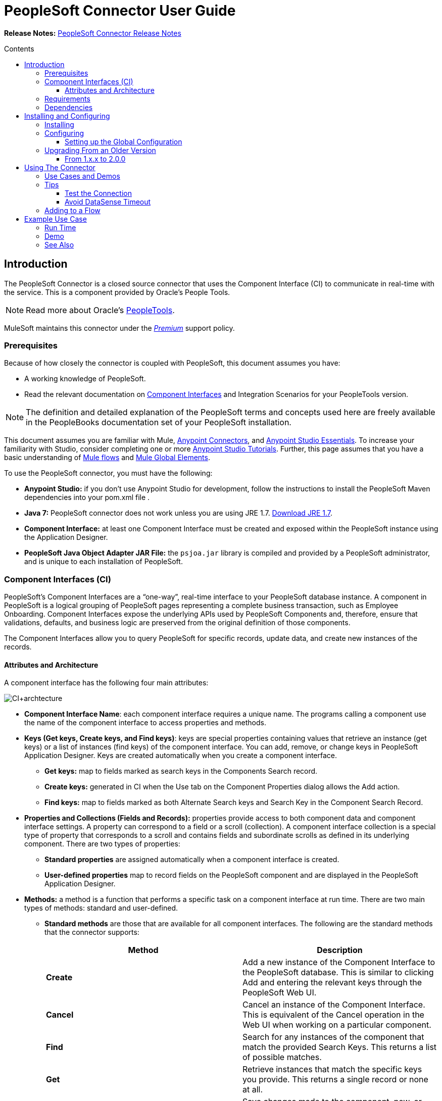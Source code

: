 = PeopleSoft Connector User Guide
:keywords: anypoint studio, esb, connector, endpoint, peoplesoft
:imagesdir: ./_images
:toc: macro
:toc-title: Contents
:toclevels: 3


*Release Notes:* link:/release-notes/peoplesoft-connector-release-notes[PeopleSoft Connector Release Notes]

toc::[]
////
. link:#intro[Introduction]
    .. link:#prerequisites[Prerequisites]
    .. link:#requirements[Requirements]
    .. link:#dependencies[Dependencies]

. link:#install-and-config[Installing & Configuring]
    .. link:#install[Installing]
    .. link:#config[Configuring]
        ... link:#config-global[Setting up the Global Configuration]
    .. link:#upgrading[Upgrading from a Previous Version]

. link:#using-the-connector[Using the Connector]
    .. link:#use-cases-and-demos[Use Cases and Demos]
    .. link:#tips[Tips]

. link:#adding-to-a-flow[Adding to a Flow]
. link:#example-use-case[Example Use Case]
. link:#example-code[Example Code]
. link:#demo[Demo]
. link:#see-also[See Also]
////

[[intro]]
== Introduction

The PeopleSoft Connector is a closed source connector that uses the Component Interface (CI) to communicate in real-time with the service. This is a component provided by Oracle’s People Tools.

[NOTE]
Read more about Oracle's link:http://docs.oracle.com/cd/E41633_01/pt853pbh1/eng/pt/index.html?content=i_product[PeopleTools].

MuleSoft maintains this connector under the link:/mule-user-guide/v/3.8/anypoint-connectors#connector-categories[_Premium_] support policy.

[[prerequisites]]
=== Prerequisites

Because of how closely the connector is coupled with PeopleSoft, this document assumes you have:

* A working knowledge of PeopleSoft.
* Read the relevant documentation on <<Component Interfaces (CI), Component Interfaces>> and Integration Scenarios for your PeopleTools version.

[NOTE]
The definition and detailed explanation of the PeopleSoft terms and concepts used here are freely available in the PeopleBooks documentation set of your PeopleSoft installation.

This document assumes you are familiar with Mule, https://developer.mulesoft.com/docs/display/current/Anypoint+Connectors[Anypoint Connectors], and https://developer.mulesoft.com/docs/display/current/Anypoint+Studio+Essentials[Anypoint Studio Essentials]. To increase your familiarity with Studio, consider completing one or more https://developer.mulesoft.com/docs/display/current/Anypoint+Connector+Tutorial[Anypoint Studio Tutorials]. Further, this page assumes that you have a basic understanding of https://developer.mulesoft.com/docs/display/current/Elements+in+a+Mule+Flow[Mule flows] and https://developer.mulesoft.com/docs/display/current/Global+Elements[Mule Global Elements].

To use the PeopleSoft connector, you must have the following:

* **Anypoint Studio:** if you don't use Anypoint Studio for development, follow the instructions to install the PeopleSoft Maven dependencies into your pom.xml file .
* **Java 7:** PeopleSoft connector does not work unless you are using JRE 1.7. link:http://www.oracle.com/technetwork/java/javase/downloads/java-archive-downloads-javase7-521261.html[Download JRE 1.7].
* **Component Interface:** at least one Component Interface must be created and exposed within the PeopleSoft instance using the Application Designer.
* **PeopleSoft Java Object Adapter JAR File:** the `psjoa.jar` library is compiled and provided by a PeopleSoft administrator, and is unique to each installation of PeopleSoft.

=== Component Interfaces (CI)

PeopleSoft's Component Interfaces are a “one-way”, real-time interface to your PeopleSoft database instance. A component in PeopleSoft is a logical grouping of PeopleSoft pages representing a complete business transaction, such as Employee Onboarding. Component Interfaces expose the underlying APIs used by PeopleSoft Components and, therefore, ensure that validations, defaults, and business logic are preserved from the original definition of those components.

The Component Interfaces allow you to query PeopleSoft for specific records, update data, and create new instances of the records.

==== Attributes and Architecture

A component interface has the following four main attributes:

[.center.text-center]
image:ps_ci_architecture.jpeg[CI+archtecture]

*  *Component Interface Name*: each component interface requires a unique name. The programs calling a component use the name of the component interface to access properties and methods. 
*  *Keys (Get keys, Create keys, and Find keys)*: keys are special properties containing values that retrieve an instance (get keys) or a list of instances (find keys) of the component interface. You can add, remove, or change keys in PeopleSoft Application Designer. Keys are created automatically when you create a component interface. +
** *Get keys:* map to fields marked as search keys in the Components Search record.
** *Create keys:* generated in CI when the Use tab on the Component Properties dialog allows the Add action.
** *Find keys:* map to fields marked as both Alternate Search keys and Search Key in the Component Search Record.
*  *Properties and Collections (Fields and Records):* properties provide access to both component data and component interface settings. A property can correspond to a field or a scroll (collection). A component interface collection is a special type of property that corresponds to a scroll and contains fields and subordinate scrolls as defined in its underlying component. There are two types of properties:   +
** *Standard properties* are assigned automatically when a component interface is created. 
** *User-defined properties* map to record fields on the PeopleSoft component and are displayed in the PeopleSoft Application Designer.
*  *Methods:* a method is a function that performs a specific task on a component interface at run time. There are two main types of methods: standard and user-defined.
**  *Standard methods* are those that are available for all component interfaces. The following are the standard methods that the connector supports:
+
[width="100%",cols="50%,50%",options="header",]
|===
|Method |Description
|*Create* |Add a new instance of the Component Interface to the PeopleSoft database. This is similar to clicking Add and entering the relevant keys through the PeopleSoft Web UI.
|*Cancel* |Cancel an instance of the Component Interface. This is equivalent of the Cancel operation in the Web UI when working on a particular component.
|*Find* |Search for any instances of the component that match the provided Search Keys. This returns a list of possible matches.
|*Get* |Retrieve instances that match the specific keys you provide. This returns a single record or none at all.
|*Save* a|
Save changes made to the component, new, or existing.

[WARNING]
The Save operation tries to update an existing record before creating a new one. For new records, the connector automatically populates the keys with default values provided by the PeopleSoft instance, thereby reducing the need for the user to provide the default key/values pairs.

|===
+
** *User-defined methods* are created in PeopleSoft Application Designer to provide added functionality to the component interface.

[NOTE]
Read more about Oracle's link:http://docs.oracle.com/cd/E41633_01/pt853pbh1/eng/pt/tcpi/index.html[Component Interfaces].

[[requirements]]
=== Requirements

For Hardware and software requirements, please visit https://www.mulesoft.com/lp/dl/mule-esb-enterprise[MuleSoft.com].

[[dependencies]]
=== Dependencies

The PeopleSoft connector requires the following dependencies:

[options="header,autowidth"]
|===
|Application/Service|Version
|Mule Runtime|3.6.x or higher
|PeopleSoft|9.2
|PeopleTools|8.53.02 or higher
|Java|1.7.0_x
|Anypoint Studio|5.2 or higher
|===

[NOTE]
PeopleSoft 9.2 includes several modules, such as: Human Capital Management (HCM), Financial Management (FM), Enterprise Services Automation (ESA), Supplier Relationship Management (SRM), Customer Relationship Management (CRM) and Campus Solution (CS).

[[install-and-config]]
== Installing and Configuring

To use the PeopleSoft connector in a production environment, you must have either:

* An Enterprise license to use Mule.
* A CloudHub Starter, Professional, or Enterprise account.

NOTE: Contact the mailto:info@mulesoft.com[MuleSoft Sales Team] to obtain either of these. Read more about link:/mule-user-guide/v/3.8/installing-an-enterprise-license[Installing an Enterprise License].

[[install]]
=== Installing

To install PeopleSoft connector in Anypoint Studio, follow the steps below:

* Open Anypoint Studio and got to *Help > Install New Software*.
* Select *Anypoint Connectors Update Site - http://repository.mulesoft.org/connectors/releases/3.5.0*.
* Locate the PeopleSoft Connector.

[.center.text-center]
image:ps_install_updatesite.png["Anypoint Studio Install Window"]

* Click *Next* and accept the License Agreement.
* Restart Studio when prompted.
* Now, the PeopleSoft connector should appear in your Studio Palette:
+
[.center.text-center]
image:ps_install_palette.png["Anypoint Studio palette - PeopleSoft Connector"]

NOTE: Read more about link:/mule-user-guide/v/3.8/installing-connectors[Installing Connectors].

[[config]]
=== Configuring

To use the PeopleSoft connector in your Mule application, you must configure a global PeopleSoft element that can be used by all the PeopleSoft connectors in the application.

NOTE: Read more about https://developer.mulesoft.com/docs/display/current/Global+Elements[Global Elements].

[[config-global]]
==== Setting up the Global Configuration

[tabs]
------
[tab,title="Studio Visual Editor"]
....
. Click the **Global Elements** tab at the base of the canvas.
. On the **Global Mule Configuration Elements** screen, click **Create**.
. In the **Choose Global Type** wizard, expand **Connector Configuration** and select **PeopleSoft: Configuration** and click **Ok.**
+
[.center.text-center]
image:ps_config_global_wizard.png["Global Element Configuration Wizard"]
+
. Configure the parameters according to instructions below.
+
[.center.text-center]
image:ps_config_global.png["Global Element Configuration"]
+
[options="header"]
|===
|Field|Description
|*Name*|Enter a name for the configuration with which it can be referenced later.
|*Server*|Enter the URL of the server from where to access the services. It must comply with the form of *HOST:PORT*.
|*Username*|Enter a username to log in to the PeopleSoft instance.
|*Password*|Enter the password to log in to the PeopleSoft instance.
|*Required dependencies* a|Click **Add File** to attach the psjoa.jar file that is compiled from your PeopleSoft instance to your project's Build path.
Learn how to compile the psjoa.jar file.
|===
[.center.text-center]
image:ps_config_global_requiredlibs.png[Global Element - Required dependencies]
+
After the psjoa.jar file is attached, the file will appear in the `lib/peoplesoft` directory of your project's root folder.
+
[.center.text-center]
image:ps_config_global_classpath.png[Dependencies folder]
+
If you provide the wrong file (either an invalid psjoa.jar or a completely different library), Studio displays the following error message:
+
[.center.text-center]
image:ps_config_global_invalidlibs.png[Global Element - Invalid dependencies,width=70%]
+
[IMPORTANT]
====
The psjoa.jar file is unique to each installation of PeopleSoft. It is compiled and provided by your PeopleSoft administrator.
If the psjoa.jar isn't provided to you, follow the steps below to build the component interface bindings:

. Start **PeopleSoft Application Designer** and open any Component Interface definition.
. Select **Build > PeopleSoft APIs** to launch the Build PeopleSoft API Bindings dialog box.
. Under the **Java Classes** group box, select the **Build** check box. Specify the target directory in which you want the Java class source files to be created.
. Click **OK** to build the selected bindings. The files that constitute the bindings are built in the location that you specify. If the operation is successful, a Done message appears in the PeopleSoft Application Designer Build window.
. Compile the generated APIs using the following commands:

**For Windows:**

```
cd %PS_HOME%\class\PeopleSoft\Generated\CompIntfc
javac −classpath %PS_HOME%\class\psjoa.jar *.java

cd c:\pt8\class\PeopleSoft\ Generated\ PeopleSoft
javac −classpath %PS_HOME%\class\psjoa.jar *.java
```

**For Mac/Linux:**
```
cd $PS_HOME/class/PeopleSoft/Generated/CompIntfc
javac classpath $PS_HOME/class/psjoa.jar *.java

cd $PS_HOME/class/PeopleSoft/Generated/PeopleSoft
javac classpath $PS_HOME/class/psjoa.jar *.java
```
====
+
NOTE: Read more about compiling the PeopleSoft API in link:http://docs.oracle.com/cd/E41633_01/pt853pbh1/eng/pt/tcpi/task_BuildingAPIsinJava-076b85.html[Building APIs in Java].
+
. Keep the **Pooling Profile** and the **Reconnection** tabs with their default entries.
Click **Test Connection** to receive a _Connection Successful_ message. If you receive an error, try the following resolutions based on the error message:
.. `Unsupported major/minor version 51.0:` Indicates that you are running with a 1.6 JRE.
To resolve this, ensure that you are running with Java 1.7 and restart Studio.
.. `java.lang.NoClassDefFoundError: psft/pt8/joa/ISession and java.lang.ClassNotFoundException: psft.pt8.joa.ISession:` This exception indicates that you haven't installed the psjoa.jar file.
To access PeopleSoft Component Interface in your Mule flows, you must add the PeopleSoft Component Interface API to your project.
Compile the API using the PeopleSoft Application Designer Build Window and provide the archive name as psjoa.jar.
To resolve the issue, go back to the Required dependencies panel and select the corresponding JAR file.
. Configure your **Component Interface White List** according to the steps below:
.. Click **Create Object manually** and click the button next to it.
+
[.center.text-center]
image:ps_config_global_whitelist.png[Global Element - White List]
+
.. In the pop-up window, select the (+) plus button to set the names of your component interfaces.
+
[.center.text-center]
image:ps_config_global_whitelist2.png[Global Element - Object Builder,width=60%]
+
.. Right-click a metadata item and select *Edit the selected metadata field* to set the values. You can also double-click each item to modify the value inline.
+
[.center.text-center]
image:ps_config_global_whitelist3.png[Global Element - Object Builder Item]
+
.. Click **OK** to save the list.
+
. Click **OK** to save the global connector configurations.

....
[tab,title="XML Editor"]
....
. Ensure you have included the **PeopleSoft namespaces** in your configuration file.
+
```xml
<mule xmlns="http://www.mulesoft.org/schema/mule/core"
      xmlns:xsi="http://www.w3.org/2001/XMLSchema-instance"
      xmlns:peoplesoft="http://www.mulesoft.org/schema/mule/peoplesoft"
      xsi:schemaLocation="
               http://www.mulesoft.org/schema/mule/core
               http://www.mulesoft.org/schema/mule/core/current/mule.xsd
               http://www.mulesoft.org/schema/mule/peoplesoft
               http://www.mulesoft.org/schema/mule/peoplesoft/current/mule-peoplesoft.xsd">

      <!-- here go your flows and configuration elements -->

</mule>
```
+
. Create a global element for PeopleSoft configuration using the following global configuration code:
+
```xml
<peoplesoft:config name="PeopleSoft" server="${mule.peoplesoft.server}" username="${mule.peoplesoft.username}" password="${mule.peoplesoft.password}" doc:name="PeopleSoft">
```
+
[options="header,autowidth"]
|===
|Parameter|Description
|`name`|Enter a name for the configuration with which it can be referenced later.
|`server`|Enter the URL of the PeopleSoft instance.
|`username`|Enter a username to log into PeopleSoft.
|`password`|Enter the password.
|`doc:name`|The default value is PeopleSoft.
|===
+
. Configure your Component Interface. Find the internal tag **`<peoplesoft:component-interface-ids-white-list ref="#[payload]"/>`** and replace it with the following code snippet:
+
```xml
<peoplesoft:component-interface-ids-white-list>
    <peoplesoft:component-interface-ids-white-list>
        COMPONENT_INTERFACE_NAME_1
    </peoplesoft:component-interface-ids-white-list>
    <peoplesoft:component-interface-ids-white-list>
        COMPONENT_INTERFACE_NAME_2
    </peoplesoft:component-interface-ids-white-list>
</peoplesoft:component-interface-ids-white-list>
```
+
. Save the changes made to the XML file.

....
------

[[upgrading]]
=== Upgrading From an Older Version

==== From 1.x.x to 2.0.0

Inside your flow, identify the `peoplesoft:invoke-operation` tag. It should look similar to the following snippet:

```xml
<peoplesoft:invoke-operation config-ref="PeopleSoft" doc:name="Find" type="CI_PERSONAL_DATA##Find"/>
```

* Replace the parameter *type* with *key*.
* Replace the operation symbol `##` (double hash) with `||` (double pipe).

The final result should look like the following snippet:

```xml
<peoplesoft:invoke-operation config-ref="PeopleSoft" doc:name="Find" key="CI_PERSONAL_DATA||Find"/>
```

---

[[using-the-connector]]
== Using The Connector

PeopleSoft connector is an operation-based connector, which means that when you add the connector to your flow, you need to configure a specific operation, *Invoke Component Interface*, for the connector to perform. After you call the Invoke Component Interface, you can use the Component Name field to select a particular Component Interface and the Operation field to specify the method that you want it to execute. PeopleSoft connector allows you to perform five standard operations (Create, Find, Get, Save, Cancel) on each Component Interface (if available in your PeopleSoft instance), along with any CI-specific custom operations.

[[use-cases-and-demos]]
=== Use Cases and Demos

Listed below are the most common use cases for the PeopleSoft connector:

[options="autowidth"]
|===
|*Find Employees*|Retrieves one or more Employee records by invoking the Find operation of CI_PERSONAL_DATA
|*Get Employee*|Retrieves the complete information of a single Employee Personal Data record by invoking the Get operation of CI_PERSONAL_DATA.
|*Save Employee*|Updates the fields of a single Employee Personal Data record by invoking the Save operation of CI_PERSONAL_DATA Component Interface.
|*Save Employee From CSV File*|Updates a single Employee Personal Data record by invoking the Save operation of CI_PERSONAL_DATA Component Interface.
|*Save Position From CSV File*|Updates a single Position Data record by invoking the Save operation of CI_POSITION_DATA Component Interface.
|===

[[tips]]
=== Tips

==== Test the Connection

Use the *Test Connection* feature to validate not only the connection to the PeopleSoft instance, but also the Component Interfaces defined in the White List.

. Open the *PeopleSoft Global Element Configuration*.
. Click the *Test Connection* button. If one ore more Component Interfaces names are invalid, you will get an error message.
. To solve this issue, just click the [...] button next to the *Create Object manually* option and provide the correct name for the Component.

[.center.text-center]
image:ps_tips_testconnection.png[DataSense Timeout]

==== Avoid DataSense Timeout

The metadata retrieval for the *Save* operation takes longer than the rest of the operations. Therefore, Studio might throw a timeout exception with the message: "Problem while fetching metadata. The operation timed out and was not successful. You can configure this timeout in the Studio Preferences dialog."

[.center.text-center]
image:ps_tips_timeout.png[DataSense Timeout]

. Go to *Windows > Preferences*.
. Expand the *Anypoint Studio* menu and select *DataSense*.
. Set the option *DataSense Connection Timeout (in seconds)* to 120.
. Click *Apply*.
. Click *OK*.

[.center.text-center]
image:ps_tips_timeout_config.png[DataSense Timeout Config]

[NOTE]
If you click the *Refresh metadata* link in your flow settings and wait a few moments, the metadata for the Save operation should now be correctly populated.

[.center.text-center]
image:ps_tips_timeout_fix.png[DataSense Timeout Fix]

[[adding-to-a-flow]]
=== Adding to a Flow

. Create a new *Mule Project* in Anypoint Studio.
. Add a suitable Mule *Inbound Endpoint*, such as the HTTP listener or File endpoint, to begin the flow.
. Drag and drop the *PeopleSoft Connector* onto the canvas.
. Click on the connector component to open the *Properties Editor*.
+
[.center.text-center]
image:ps_usecase_settings.png[Flow Settings]
+
. Configure the following parameters:

+

[options="header,autowidth"]
|===
|Field|Description
2+|*Basic Settings*
|Display Name|Enter a unique label for the connector in your application.
|Connector Configuration|Connect to a global element linked to this connector. Global elements encapsulate reusable data about the connection to the target resource or service. Select the global PeopleSoft connector element that you just created.
|Operation|Select *Invoke Component Interface* from the drop-down menu.
2+|*General*
|Component Name|Select the ID of the Components Interface you want to work with.
|Operation|Select the operation you want to perform on the Component Interface previously defined. The PeopleSoft Connector lets you execute five standard operations on each Component Interface along with any CI-specific custom operations: *Cancel, Create, Find, Get, Save*.
|Payload
a|* *None:* Select this option if the input parameters are not required for the operation.
* *From Message:* Select this option to define the operation based on the incoming payload.
* *Create Object manually:* Select this option to define the search values manually. Mule provides an editor to facilitate this task.
|===

+

. Click the blank space on the canvas to save your configurations.

---

[[example-use-case]]
== Example Use Case

Retrieve a collection of employee records.

[.center.text-center]
image:ps_usecase_flow.png[Find Employees Flow]

[tabs]
------
[tab,title="Studio Visual Editor"]
....
. Create a new **Mule Project** in Anypoint Studio.
. Create a `peoplesoft.properties` file to hold your PeopleSoft credentials and place it in `src/main/resources`.
+
[source,code,linenums]
----
config.server=<HOST:PORT>
config.username=<USERNAME>
config.password=<PASSWORD>
config.componentInterfaceEditHistoryItems=<TRUE_OR_FALSE>
config.componentInterfaceInteractiveMode=<TRUE_OR_FALSE>
config.componentInterfaceGetHistoryItems=<TRUE_OR_FALSE>
----
+
. Configure a **Property Placeholder** component and set the path to your credentials file.
+
[source,xml]
----
<context:property-placeholder location="peoplesoft.properties"/>
----
+
. Drag a **HTTP endpoint** onto the canvas and configure the following parameters:
+
[options="header,autowidth"]
|===
|Parameter|Value
|*Display Name*|HTTP
|*Connector Configuration*| If no HTTP element has been created yet, click the plus sign to add a new **HTTP Listener Configuration** and click **OK** (leave the values to its defaults).
|*Path*|/find
|===
+
. Drag the **PeopleSoft connector** next to the HTTP endpoint component and configure it according to the steps below:
.. Add a new **PeopleSoft Global Element** by clicking the plus sign image:plus-1.png[plus icon] next to the *Connector Configuration* field.
.. Configure the global element according to the table below:
+
[options="header,autowidth"]
|===
|Parameter|Description|Value
|*Name*|Enter a name for the configuration with which it can be referenced later.|<Configuration_Name>
|*Server*|The URL of the PeopleSoft instance|`${config.server}`
|*Username*|The username credential to log into the PeopleSoft instance|`${config.username}`
|*Password*|The password credential to log into the PeopleSoft instance|`${config.password}`
|*Required dependencies*|Click *Add File* to attach the psjoa.jar file that is compiled from your PeopleSoft instance to your project’s Build path. Learn how to compile the psjoa.jar file.||
|===
+
[TIP]
Server, Username and Password use *property placeholder syntax* to load the credentials in a simple and reusable way. Read more about this practice at https://developer.mulesoft.com/docs/display/current/Configuring+Properties[Configuring Properties].
+
[source,xml]
----
<peoplesoft:config name="PeopleSoft" server="${config.server}" username="${config.username}" password="${config.password}" doc:name="PeopleSoft">
----
+
. Click **Test Connection** to confirm that Mule can connect with the PeopleSoft instance. If the connection is successful, click **OK** to save the configurations. Otherwise, review or correct any incorrect parameters, then test again.
. Back in the properties editor of the PeopleSoft connector, configure the remaining parameters:
+
[options="header,autowidth"]
|===
|Parameter|Value
2+|*Basic Settings*
|Display Name|Find Employees (or any other name you prefer).
|Connector Configuration|PeopleSoft (the reference name to the global element you have created).
|Operation| Invoke Component Interface
2+|*General*
|Component Name|CI_PERSONAL_DATA (the component interface name that holds the employee data).
|Operation|Find
|===
+
. Check that your XML looks as follows:
+
[source,xml]
----
<peoplesoft:invoke-operation config-ref="PeopleSoft" key="CI_PERSONAL_DATA||Find" doc:name="Find Employees" />
----
+
[options="header,autowidth"]
|===
|Attribute|Value
|`config-ref`|PeopleSoft
|`key`|CI_PERSONAL_DATA\|\|Find
|`doc:name`|Find
|===
+
. Add a **Transform Message** (DataWeave) element between the HTTP endpoint and the PeopleSoft endpoint to map the structure required by the `FIND` method. (Alternatively, you may use a DataMapper element in place of a DataWeave element.) If DataSense is enabled, the input fields should be automatically populated:
+
[.center.text-center]
image:ps_usecase_dataweave.png[DataWeave - Input]
+
. The **input parameters** expected by the FIND operation are:
+
[options="header,autowidth"]
|===
|PeopleSoft Field|Query Param|Optional?
|`KEYPROP_EMPLID`|id|yes
|`PROP_NAME`|name|yes
|`PROP_LAST_NAME_SRCH`|last_name|yes
|`PROP_NAME_AC`|name_ac|yes
|===
+
. Inside the DataWeave code, you can use a **MEL expression** to define a **HTTP Query Param** for all the fields. This way, each value can be dynamically set from the URL.
+
[.center.text-center]
image:ps_usecase_dataweave2.png[DataWeave - Map To CI_PERSONAL_DATA]
+
[source,dataweave,linenums]
----
%dw 1.0
%output application/java
---
{
	KEYPROP_EMPLID: inboundProperties['http.query.params'].id,
	PROP_NAME: inboundProperties['http.query.params'].name,
	PROP_LAST_NAME_SRCH: inboundProperties['http.query.params'].lastname,
	PROP_NAME_AC: inboundProperties['http.query.params'].nameac
}
----
+
[NOTE]
Read more about MEL notation in https://developer.mulesoft.com/docs/display/current/Mule+Expression+Language+Examples[Mule Expression Language Examples].
+
. Add an **Object to JSON transformer** after the PeopleSoft element to display the response in the browser.
. Add a **Logger** scope after the JSON transformer to print the data that is being passed to the PeopleSoft connector in the Mule Console. Configure the Logger according to the table below.
+
[options="header,autowidth"]
|===
|Parameter|Value
|*Display Name*|Employee List (or any other name you prefer)
|*Message*|`#[payload]` (the output from DataWeave)
|*Level*|INFO
|===
....
[tab,title="XML Editor"]
....
[[example-code]]
=== Example Use Case Code

Paste this code into your XML Editor to quickly load the flow for this example use case into your Mule application.

[source,xml,linenums]
----
<?xml version="1.0" encoding="UTF-8"?>
<mule xmlns:dw="http://www.mulesoft.org/schema/mule/ee/dw" xmlns:context="http://www.springframework.org/schema/context"
      xmlns:http="http://www.mulesoft.org/schema/mule/http"
      xmlns:data-mapper="http://www.mulesoft.org/schema/mule/ee/data-mapper"
      xmlns:json="http://www.mulesoft.org/schema/mule/json"
      xmlns:file="http://www.mulesoft.org/schema/mule/file"
      xmlns:peoplesoft="http://www.mulesoft.org/schema/mule/peoplesoft"
      xmlns:doc="http://www.mulesoft.org/schema/mule/documentation"
      xmlns:spring="http://www.springframework.org/schema/beans"
      xmlns:xsi="http://www.w3.org/2001/XMLSchema-instance" xmlns="http://www.mulesoft.org/schema/mule/core"
      xsi:schemaLocation="http://www.springframework.org/schema/context http://www.springframework.org/schema/context/spring-context-current.xsd
http://www.springframework.org/schema/beans http://www.springframework.org/schema/beans/spring-beans-current.xsd
http://www.mulesoft.org/schema/mule/core http://www.mulesoft.org/schema/mule/core/current/mule.xsd
http://www.mulesoft.org/schema/mule/peoplesoft http://www.mulesoft.org/schema/mule/peoplesoft/current/mule-peoplesoft.xsd
http://www.mulesoft.org/schema/mule/file http://www.mulesoft.org/schema/mule/file/current/mule-file.xsd
http://www.mulesoft.org/schema/mule/json http://www.mulesoft.org/schema/mule/json/current/mule-json.xsd
http://www.mulesoft.org/schema/mule/ee/data-mapper http://www.mulesoft.org/schema/mule/ee/data-mapper/current/mule-data-mapper.xsd
http://www.mulesoft.org/schema/mule/http http://www.mulesoft.org/schema/mule/http/current/mule-http.xsd
http://www.mulesoft.org/schema/mule/ee/dw http://www.mulesoft.org/schema/mule/ee/dw/current/dw.xsd">
	<context:property-placeholder location="peoplesoft.properties"/>
	<spring:beans>
        <spring:import resource="classpath:DemoSpringBeans.xml"/>
    </spring:beans>
    <peoplesoft:config name="PeopleSoft" server="${config.server}" username="${config.username}" password="${config.password}" doc:name="PeopleSoft">
        <peoplesoft:component-interface-ids-white-list>
            <peoplesoft:component-interface-ids-white-list>CI_PERSONAL_DATA</peoplesoft:component-interface-ids-white-list>
            <peoplesoft:component-interface-ids-white-list>CI_POSITION_DATA</peoplesoft:component-interface-ids-white-list>
        </peoplesoft:component-interface-ids-white-list>
        <reconnect count="3"/>
    </peoplesoft:config>
    <asynchronous-processing-strategy name="Asynchronous_Processing_Strategy" maxThreads="5" minThreads="2" threadTTL="10" poolExhaustedAction="WAIT"
                                      doc:name="Asynchronous Processing Strategy"/>
    <http:listener-config name="HTTP_Listener" host="0.0.0.0" port="8081" doc:name="HTTP Listener Configuration"/>
    <file:connector name="File" autoDelete="true" streaming="true" validateConnections="true" doc:name="File"/>
    <data-mapper:config name="Employee_Position_Data_to_CI_POSITION_DATA" transformationGraphPath="employee_position_data_to_ci_position_data.grf"
                        doc:name="Employee_Position_Data_to_CI_POSITION_DATA"/>
    <data-mapper:config name="Employee_Data_to_CI_PERSONAL_DATA" transformationGraphPath="employee_data_to_ci_personal_data.grf"
                        doc:name="Employee_Data_to_CI_PERSONAL_DATA"/>

    <flow name="Find_Employee_Flow">
        <http:listener config-ref="HTTP_Listener" path="/find" doc:name="HTTP"/>
        <dw:transform-message doc:name="Map To CI_PERSONAL_DATA">
            <dw:set-payload><![CDATA[%dw 1.0
%output application/java
---
{
	KEYPROP_EMPLID: inboundProperties['http.query.params'].id,
	PROP_NAME: inboundProperties['http.query.params'].name,
	PROP_LAST_NAME_SRCH: inboundProperties['http.query.params'].lastname,
	PROP_NAME_AC: inboundProperties['http.query.params'].nameac
}]]></dw:set-payload>
        </dw:transform-message>
        <peoplesoft:invoke-operation config-ref="PeopleSoft" key="CI_PERSONAL_DATA||Find" doc:name="PeopleSoft"/>
        <json:object-to-json-transformer doc:name="List&lt;CI_PERSONAL_DATA&gt; To JSON"/>
        <logger level="INFO" doc:name="Employee List" message="#[payload]"/>
    </flow>
</mule>
----
....
------



=== Run Time

. Save and **run** the project as a Mule Application.
. Open a web browser and check the response after entering the URL `**http://localhost:8081/find?id=MULE&name=&last_name=&name_ac=**`. If in your PeopleSoft database there are records whose KEYPROP_EMPLID contains the value "MULE", you should get a JSON collection with those records. Otherwise, you receive an empty collection.

[source,json,linenums]
----
[
    {
    "KEYPROP_EMPLID": "MULE0001",
    "PROP_NAME": "Muley",
    "PROP_LAST_NAME_SRCH": "The Mule",
    "PROP_NAME_AC": ""
    },
    {
    "KEYPROP_EMPLID": "MULE0002",
    "PROP_NAME": "Second Muley",
    "PROP_LAST_NAME_SRCH": "The Backup Mule",
    "PROP_NAME_AC": ""
    },
    ...
]
----
NOTE: In this example, all input parameters for the FIND operation are optional. If none of them defined (`http://localhost:8081/find?id=&name=&last_name=&name_ac=`), then PeopleSoft will retrieve the first 300 records available (the maximum limited by the server).


[[demo]]
=== Demo

You can download a fully functional example from http://mulesoft.github.io/peoplesoft-connector/[this link].

[[see-also]]
=== See Also

* For additional technical information regarding the PeopleSoft Connector, visit our link:http://mulesoft.github.io/peoplesoft-connector/2.0.0/apidocs/mule/peoplesoft-config.html[online documentation].
* Visit Oracle's link:http://docs.oracle.com/cd/E41633_01/pt853pbh1/eng/pt/tcpi/index.html[PeopleSoft Component Interface API site].
* Read more about link:/mule-user-guide/v/3.8/anypoint-connectors[Anypoint Connectors].
